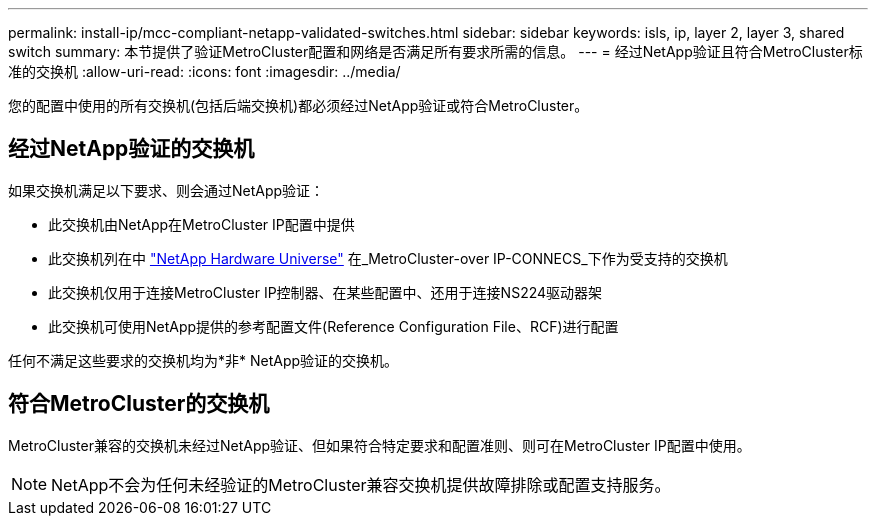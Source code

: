 ---
permalink: install-ip/mcc-compliant-netapp-validated-switches.html 
sidebar: sidebar 
keywords: isls, ip, layer 2, layer 3, shared switch 
summary: 本节提供了验证MetroCluster配置和网络是否满足所有要求所需的信息。 
---
= 经过NetApp验证且符合MetroCluster标准的交换机
:allow-uri-read: 
:icons: font
:imagesdir: ../media/


[role="lead"]
您的配置中使用的所有交换机(包括后端交换机)都必须经过NetApp验证或符合MetroCluster。



== 经过NetApp验证的交换机

如果交换机满足以下要求、则会通过NetApp验证：

* 此交换机由NetApp在MetroCluster IP配置中提供
* 此交换机列在中 link:https://hwu.netapp.com/["NetApp Hardware Universe"^] 在_MetroCluster-over IP-CONNECS_下作为受支持的交换机
* 此交换机仅用于连接MetroCluster IP控制器、在某些配置中、还用于连接NS224驱动器架
* 此交换机可使用NetApp提供的参考配置文件(Reference Configuration File、RCF)进行配置


任何不满足这些要求的交换机均为*非* NetApp验证的交换机。



== 符合MetroCluster的交换机

MetroCluster兼容的交换机未经过NetApp验证、但如果符合特定要求和配置准则、则可在MetroCluster IP配置中使用。


NOTE: NetApp不会为任何未经验证的MetroCluster兼容交换机提供故障排除或配置支持服务。
